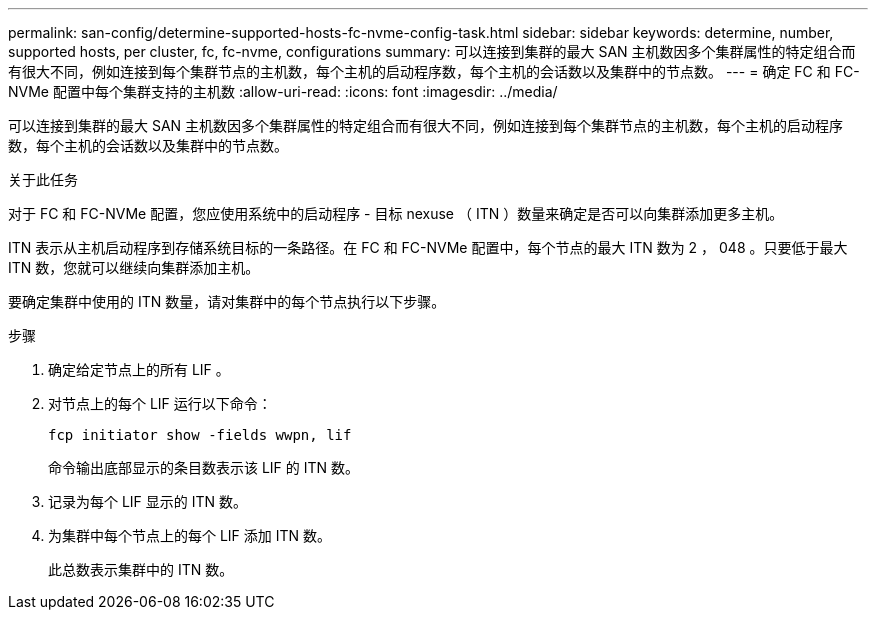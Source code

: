 ---
permalink: san-config/determine-supported-hosts-fc-nvme-config-task.html 
sidebar: sidebar 
keywords: determine, number, supported hosts, per cluster, fc, fc-nvme, configurations 
summary: 可以连接到集群的最大 SAN 主机数因多个集群属性的特定组合而有很大不同，例如连接到每个集群节点的主机数，每个主机的启动程序数，每个主机的会话数以及集群中的节点数。 
---
= 确定 FC 和 FC-NVMe 配置中每个集群支持的主机数
:allow-uri-read: 
:icons: font
:imagesdir: ../media/


[role="lead"]
可以连接到集群的最大 SAN 主机数因多个集群属性的特定组合而有很大不同，例如连接到每个集群节点的主机数，每个主机的启动程序数，每个主机的会话数以及集群中的节点数。

.关于此任务
对于 FC 和 FC-NVMe 配置，您应使用系统中的启动程序 - 目标 nexuse （ ITN ）数量来确定是否可以向集群添加更多主机。

ITN 表示从主机启动程序到存储系统目标的一条路径。在 FC 和 FC-NVMe 配置中，每个节点的最大 ITN 数为 2 ， 048 。只要低于最大 ITN 数，您就可以继续向集群添加主机。

要确定集群中使用的 ITN 数量，请对集群中的每个节点执行以下步骤。

.步骤
. 确定给定节点上的所有 LIF 。
. 对节点上的每个 LIF 运行以下命令：
+
`fcp initiator show -fields wwpn, lif`

+
命令输出底部显示的条目数表示该 LIF 的 ITN 数。

. 记录为每个 LIF 显示的 ITN 数。
. 为集群中每个节点上的每个 LIF 添加 ITN 数。
+
此总数表示集群中的 ITN 数。


